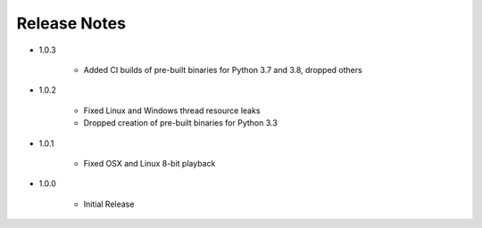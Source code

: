Release Notes
=============

* 1.0.3

   * Added CI builds of pre-built binaries for Python 3.7 and 3.8, dropped others

* 1.0.2

   * Fixed Linux and Windows thread resource leaks
   * Dropped creation of pre-built binaries for Python 3.3

* 1.0.1

   * Fixed OSX and Linux 8-bit playback

* 1.0.0

   * Initial Release
